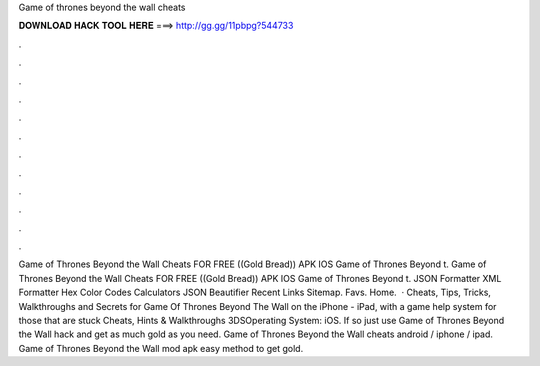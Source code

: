 Game of thrones beyond the wall cheats

𝐃𝐎𝐖𝐍𝐋𝐎𝐀𝐃 𝐇𝐀𝐂𝐊 𝐓𝐎𝐎𝐋 𝐇𝐄𝐑𝐄 ===> http://gg.gg/11pbpg?544733

.

.

.

.

.

.

.

.

.

.

.

.

Game of Thrones Beyond the Wall Cheats FOR FREE ((Gold Bread)) APK IOS Game of Thrones Beyond t. Game of Thrones Beyond the Wall Cheats FOR FREE ((Gold Bread)) APK IOS Game of Thrones Beyond t. JSON Formatter XML Formatter Hex Color Codes Calculators JSON Beautifier Recent Links Sitemap. Favs. Home.  · Cheats, Tips, Tricks, Walkthroughs and Secrets for Game Of Thrones Beyond The Wall on the iPhone - iPad, with a game help system for those that are stuck Cheats, Hints & Walkthroughs 3DSOperating System: iOS. If so just use Game of Thrones Beyond the Wall hack and get as much gold as you need. Game of Thrones Beyond the Wall cheats android / iphone / ipad. Game of Thrones Beyond the Wall mod apk easy method to get gold.